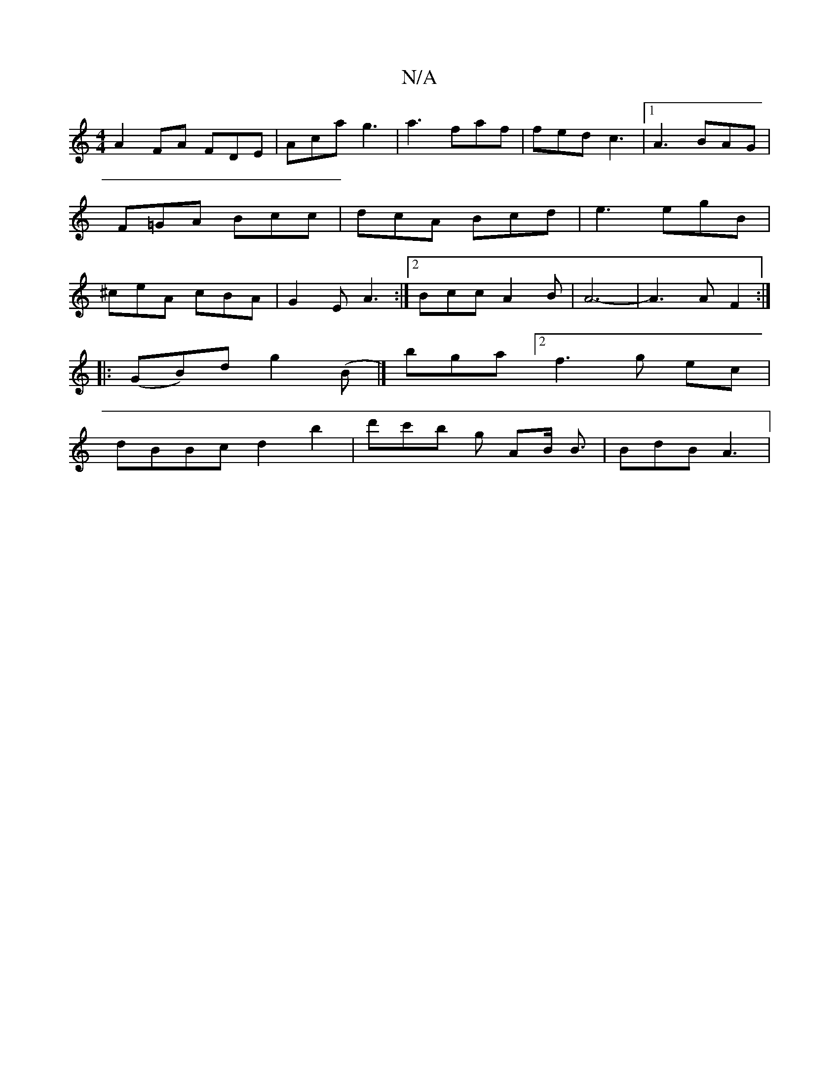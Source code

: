 X:1
T:N/A
M:4/4
R:N/A
K:Cmajor
A2 FA FDE | Aca g3 | a3 faf |fed c3 |1 A3 BAG | F=GA Bcc | dcA Bcd | e3 egB | ^ceA cBA | G2 E A3 :|2 BccA2B | A6-|A3 AF2:|
|: (GB)d g2 (B |] bga[2f3g ec|
dBBc d2b2-|d'c'b g AB< B | BdB A3 |

F2 A>B A2